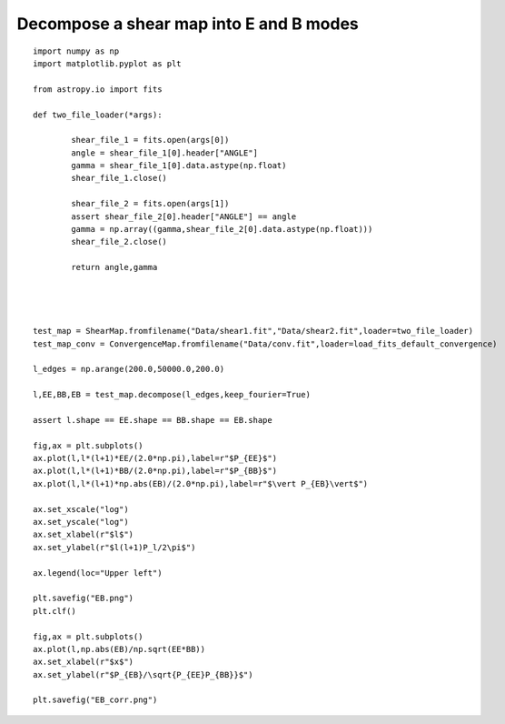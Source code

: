 .. _eb_decomposition::

Decompose a shear map into E and B modes
========================================

.. figure:: ../../../Test/EB.png

::

	import numpy as np
	import matplotlib.pyplot as plt

	from astropy.io import fits

	def two_file_loader(*args):

		shear_file_1 = fits.open(args[0])
		angle = shear_file_1[0].header["ANGLE"]
		gamma = shear_file_1[0].data.astype(np.float)
		shear_file_1.close()

		shear_file_2 = fits.open(args[1])
		assert shear_file_2[0].header["ANGLE"] == angle
		gamma = np.array((gamma,shear_file_2[0].data.astype(np.float)))
		shear_file_2.close()

		return angle,gamma




	test_map = ShearMap.fromfilename("Data/shear1.fit","Data/shear2.fit",loader=two_file_loader)
	test_map_conv = ConvergenceMap.fromfilename("Data/conv.fit",loader=load_fits_default_convergence)

	l_edges = np.arange(200.0,50000.0,200.0)

	l,EE,BB,EB = test_map.decompose(l_edges,keep_fourier=True)

	assert l.shape == EE.shape == BB.shape == EB.shape

	fig,ax = plt.subplots()
	ax.plot(l,l*(l+1)*EE/(2.0*np.pi),label=r"$P_{EE}$")
	ax.plot(l,l*(l+1)*BB/(2.0*np.pi),label=r"$P_{BB}$")
	ax.plot(l,l*(l+1)*np.abs(EB)/(2.0*np.pi),label=r"$\vert P_{EB}\vert$")

	ax.set_xscale("log")
	ax.set_yscale("log")
	ax.set_xlabel(r"$l$")
	ax.set_ylabel(r"$l(l+1)P_l/2\pi$")
	
	ax.legend(loc="Upper left")

	plt.savefig("EB.png")
	plt.clf()

	fig,ax = plt.subplots()
	ax.plot(l,np.abs(EB)/np.sqrt(EE*BB))
	ax.set_xlabel(r"$x$")
	ax.set_ylabel(r"$P_{EB}/\sqrt{P_{EE}P_{BB}}$")

	plt.savefig("EB_corr.png")